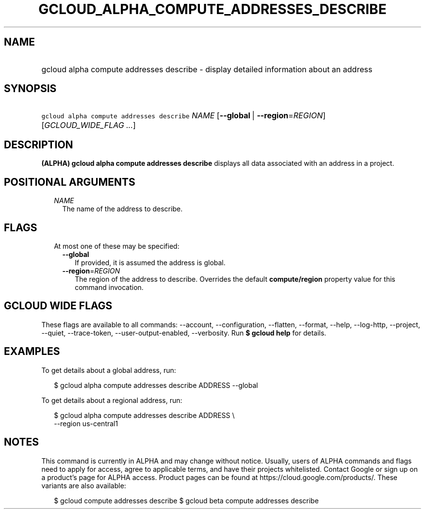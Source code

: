 
.TH "GCLOUD_ALPHA_COMPUTE_ADDRESSES_DESCRIBE" 1



.SH "NAME"
.HP
gcloud alpha compute addresses describe \- display detailed information about an address



.SH "SYNOPSIS"
.HP
\f5gcloud alpha compute addresses describe\fR \fINAME\fR [\fB\-\-global\fR\ |\ \fB\-\-region\fR=\fIREGION\fR] [\fIGCLOUD_WIDE_FLAG\ ...\fR]



.SH "DESCRIPTION"

\fB(ALPHA)\fR \fBgcloud alpha compute addresses describe\fR displays all data
associated with an address in a project.



.SH "POSITIONAL ARGUMENTS"

.RS 2m
.TP 2m
\fINAME\fR
The name of the address to describe.


.RE
.sp

.SH "FLAGS"

.RS 2m
.TP 2m

At most one of these may be specified:

.RS 2m
.TP 2m
\fB\-\-global\fR
If provided, it is assumed the address is global.

.TP 2m
\fB\-\-region\fR=\fIREGION\fR
The region of the address to describe. Overrides the default
\fBcompute/region\fR property value for this command invocation.


.RE
.RE
.sp

.SH "GCLOUD WIDE FLAGS"

These flags are available to all commands: \-\-account, \-\-configuration,
\-\-flatten, \-\-format, \-\-help, \-\-log\-http, \-\-project, \-\-quiet,
\-\-trace\-token, \-\-user\-output\-enabled, \-\-verbosity. Run \fB$ gcloud
help\fR for details.



.SH "EXAMPLES"

To get details about a global address, run:

.RS 2m
$ gcloud alpha compute addresses describe ADDRESS \-\-global
.RE

To get details about a regional address, run:

.RS 2m
$ gcloud alpha compute addresses describe ADDRESS \e
    \-\-region us\-central1
.RE



.SH "NOTES"

This command is currently in ALPHA and may change without notice. Usually, users
of ALPHA commands and flags need to apply for access, agree to applicable terms,
and have their projects whitelisted. Contact Google or sign up on a product's
page for ALPHA access. Product pages can be found at
https://cloud.google.com/products/. These variants are also available:

.RS 2m
$ gcloud compute addresses describe
$ gcloud beta compute addresses describe
.RE

